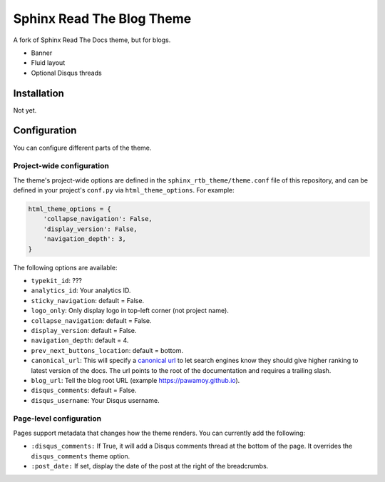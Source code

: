 .. _hidden: http://sphinx-doc.org/markup/toctree.html

**************************
Sphinx Read The Blog Theme
**************************

A fork of Sphinx Read The Docs theme, but for blogs.

- Banner
- Fluid layout
- Optional Disqus threads

Installation
============

Not yet.

Configuration
=============

You can configure different parts of the theme.

Project-wide configuration
--------------------------

The theme's project-wide options are defined in the ``sphinx_rtb_theme/theme.conf``
file of this repository, and can be defined in your project's ``conf.py`` via
``html_theme_options``. For example:

.. code:: python

    html_theme_options = {
        'collapse_navigation': False,
        'display_version': False,
        'navigation_depth': 3,
    }

The following options are available:

* ``typekit_id``: ???
* ``analytics_id``: Your analytics ID.
* ``sticky_navigation``: default = False.
* ``logo_only``: Only display logo in top-left corner (not project name).
* ``collapse_navigation``: default = False.
* ``display_version``: default = False.
* ``navigation_depth``: default = 4.
* ``prev_next_buttons_location``: default = bottom.
* ``canonical_url``: This will specify a `canonical url <https://en.wikipedia.org/wiki/Canonical_link_element>`__
  to let search engines know they should give higher ranking to latest version of the docs.
  The url points to the root of the documentation and requires a trailing slash.
* ``blog_url``: Tell the blog root URL (example https://pawamoy.github.io).
* ``disqus_comments``: default = False.
* ``disqus_username``: Your Disqus username.


Page-level configuration
------------------------

Pages support metadata that changes how the theme renders.
You can currently add the following:

* ``:disqus_comments:`` If True, it will add a Disqus comments thread at the bottom of the page.
  It overrides the ``disqus_comments`` theme option.
* ``:post_date:`` If set, display the date of the post at the right of the breadcrumbs.

